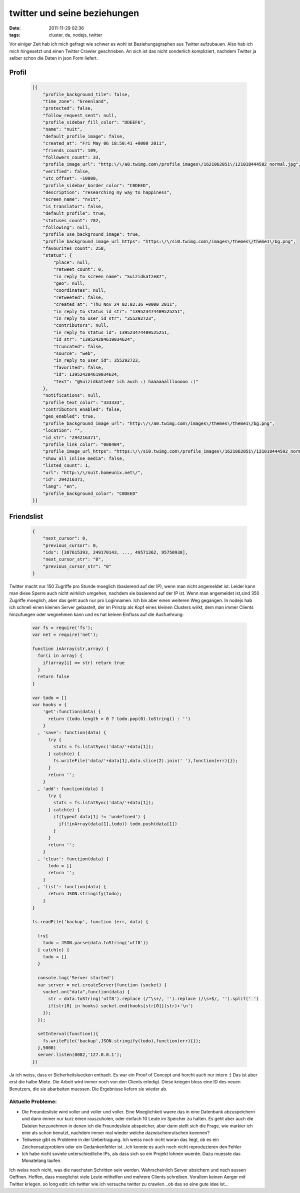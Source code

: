 twitter und seine beziehungen
#############################
:date: 2011-11-29 02:36
:tags: cluster, de, nodejs, twitter

Vor einiger Zeit hab ich mich gefragt wie schwer es wohl ist
Beziehungsgraphen aus Twitter aufzubauen. Also hab ich mich hingesetzt
und einen Twitter Crawler geschrieben. An sich ist das nicht sonderlich
kompliziert, nachdem Twitter ja selber schon die Daten in json Form
liefert.

Profil
~~~~~~

 .. code-block :: javascript

    [{
        "profile_background_tile": false,
        "time_zone": "Greenland",
        "protected": false,
        "follow_request_sent": null,
        "profile_sidebar_fill_color": "DDEEF6",
        "name": "nuit",
        "default_profile_image": false,
        "created_at": "Fri May 06 18:50:41 +0000 2011",
        "friends_count": 109,
        "followers_count": 33,
        "profile_image_url": "http:\/\/a0.twimg.com\/profile_images\/1621062051\/121018444592_normal.jpg",
        "verified": false,
        "utc_offset": -10800,
        "profile_sidebar_border_color": "C0DEED",
        "description": "researching my way to happiness",
        "screen_name": "nv1t",
        "is_translator": false,
        "default_profile": true,
        "statuses_count": 782,
        "following": null,
        "profile_use_background_image": true,
        "profile_background_image_url_https": "https:\/\/si0.twimg.com\/images\/themes\/theme1\/bg.png",
        "favourites_count": 258,
        "status": {
            "place": null,
            "retweet_count": 0,
            "in_reply_to_screen_name": "Suizidkatze87",
            "geo": null,
            "coordinates": null,
            "retweeted": false,
            "created_at": "Thu Nov 24 02:02:36 +0000 2011",
            "in_reply_to_status_id_str": "139523474409525251",
            "in_reply_to_user_id_str": "355292723",
            "contributors": null,
            "in_reply_to_status_id": 139523474409525251,
            "id_str": "139524284619034624",
            "truncated": false,
            "source": "web",
            "in_reply_to_user_id": 355292723,
            "favorited": false,
            "id": 139524284619034624,
            "text": "@Suizidkatze87 ich auch :) haaaaaalllooooo :)"
        },
        "notifications": null,
        "profile_text_color": "333333",
        "contributors_enabled": false,
        "geo_enabled": true,
        "profile_background_image_url": "http:\/\/a0.twimg.com\/images\/themes\/theme1\/bg.png",
        "location": "",
        "id_str": "294216371",
        "profile_link_color": "0084B4",
        "profile_image_url_https": "https:\/\/si0.twimg.com\/profile_images\/1621062051\/121018444592_normal.jpg",
        "show_all_inline_media": false,
        "listed_count": 1,
        "url": "http:\/\/nuit.homeunix.net\/",
        "id": 294216371,
        "lang": "en",
        "profile_background_color": "C0DEED"
    }]

Friendslist
~~~~~~~~~~~

 .. code-block :: javascript

    {
        "next_cursor": 0,
        "previous_cursor": 0,
        "ids": [387615393, 249170143, ..., 49571362, 95750938],
        "next_cursor_str": "0",
        "previous_cursor_str": "0"
    }

Twitter macht nur 150 Zugriffe pro Stunde moeglich (basierend auf der
IP), wenn man nicht angemeldet ist. Leider kann man diese Sperre auch
nicht wirklich umgehen, nachdem sie basierend auf der IP ist. Wenn man
angemeldet ist,sind 350 Zugriffe moeglich, aber das geht auch nur pro
Loginnamen. Ich bin aber einen weiteren Weg gegangen. In nodejs hab ich
schnell einen kleinen Server gebastelt, der im Prinzip als Kopf eines
kleinen Clusters wirkt, dem man immer Clients hinzufuegen oder wegnehmen
kann und es hat keinen Einfluss auf die Ausfuehrung:

 .. code-block :: javascript

    var fs = require('fs');
    var net = require('net');

    function inArray(str,array) {
      for(i in array) {
        if(array[i] == str) return true
      }
      return false
    }

    var todo = []
    var hooks = {
        'get':function(data) {
          return (todo.length > 0 ? todo.pop(0).toString() : '')
        }
      , 'save': function(data) {
          try {
            stats = fs.lstatSync('data/'+data[1]);
          } catch(e) {
            fs.writeFile('data/'+data[1],data.slice(2).join(' '),function(err){});
          }
          return '';
        }
      , 'add': function(data) {
          try {
            stats = fs.lstatSync('data/'+data[1]);
          } catch(e) {
            if(typeof data[1] != 'undefined') {
              if(!inArray(data[1],todo)) todo.push(data[1])
            }
          }
          return '';
        }
      , 'clear': function(data) {
          todo = []
          return '';
        }
      , 'list': function(data) {
          return JSON.stringify(todo);
        }
    }

    fs.readFile('backup', function (err, data) {

      try{
        todo = JSON.parse(data.toString('utf8'))
      } catch(e) {
        todo = []
      }

      console.log('Server started')
      var server = net.createServer(function (socket) {
        socket.on("data",function(data) {
          str = data.toString('utf8').replace (/^\s+/, '').replace (/\s+$/, '').split(' ')
          if(str[0] in hooks) socket.end(hooks[str[0]](str)+'\n')
        });
      });

      setInterval(function(){
        fs.writeFile('backup',JSON.stringify(todo),function(err){});
      },5000)
      server.listen(8082,'127.0.0.1');
    })

Ja ich weiss, dass er Sicherheitsluecken enthaelt. Es war ein Proof of
Concept und horcht auch nur intern :) Das ist aber erst die halbe Miete.
Die Arbeit wird immer noch von den Clients erledigt. Diese kriegen bloss
eine ID des neuen Benutzers, die sie abarbeiten muessen. Die Ergebnisse
liefern sie wieder ab.

Aktuelle Probleme:
==================

-  Die Freundesliste wird voller und voller und voller. Eine
   Moeglichkeit waere das in eine Datenbank abzuspeichern und dann immer
   nur kurz einen rauszuholen, oder einfach 10 Leute im Speicher zu
   halten. Es geht aber auch die Dateien herzunehmen in denen ich die
   Freundesliste abspeicher, aber dann stellt sich die Frage, wie
   markier ich eine als schon benutzt, nachdem immer mal wieder welche
   dazwischenrutschen koennen?
-  Teilweise gibt es Probleme in der Uebertragung..Ich weiss noch nicht
   woran das liegt, ob es ein Zeichensatzproblem oder ein Gedankenfehler
   ist...ich konnte es auch noch nicht reproduzieren den Fehler
-  Ich habe nicht soviele unterschiedliche IPs, als dass sich so ein
   Projekt lohnen wuerde. Dazu muesste das Monatelang laufen.

Ich weiss noch nicht, was die naechsten Schritten sein werden.
Wahrscheinlich Server absichern und nach aussen Oeffnen. Hoffen, dass
moeglichst viele Leute mithelfen und mehrere Clients schreiben. Vorallem
keinen Aerger mit Twitter kriegen. so long edit: ich twitter wie ich
versuche twitter zu crawlen...ob das so eine gute idee ist...
